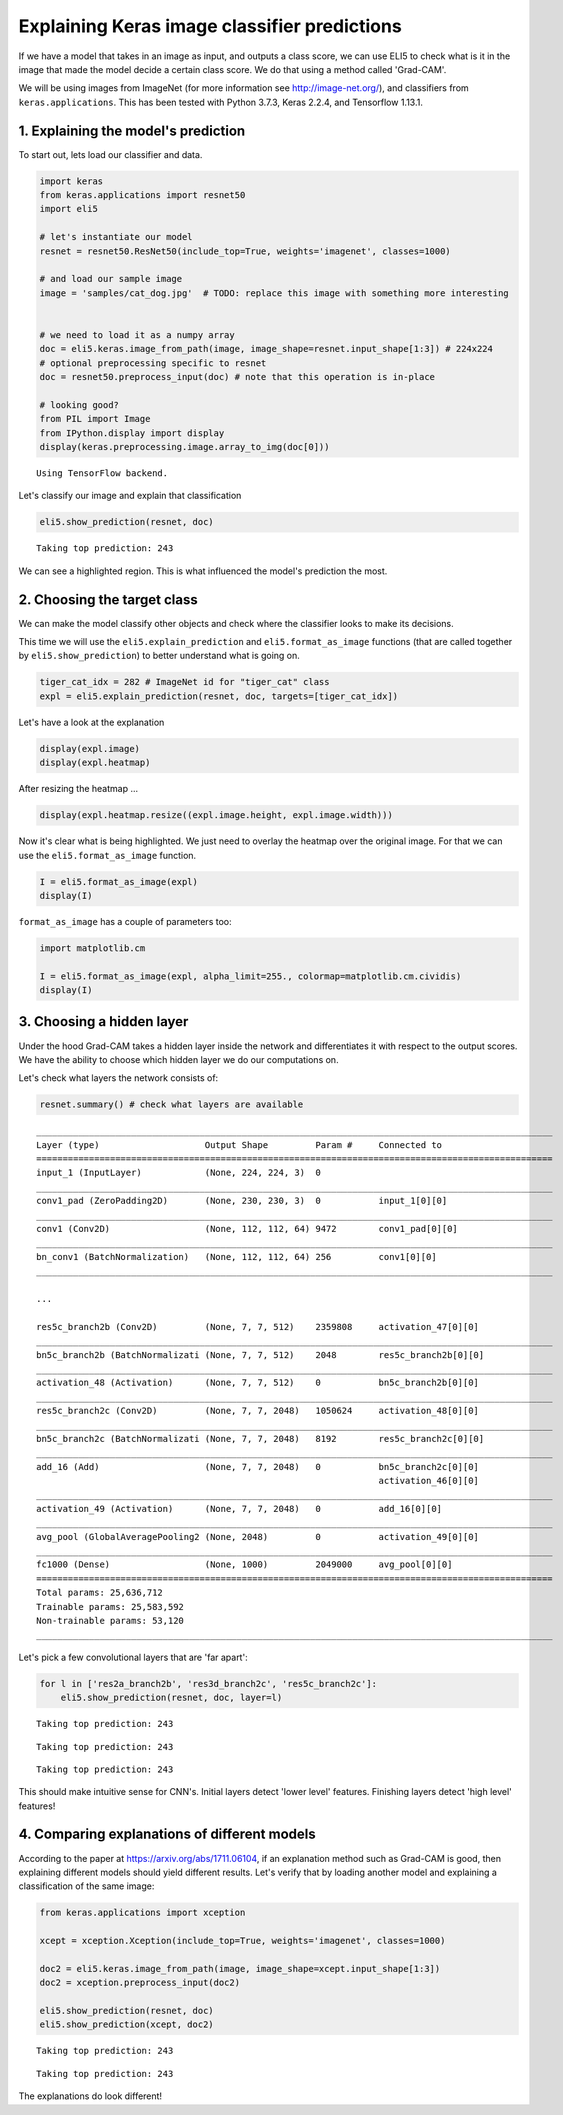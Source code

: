 
Explaining Keras image classifier predictions
=============================================

If we have a model that takes in an image as input, and outputs a class
score, we can use ELI5 to check what is it in the image that made the
model decide a certain class score. We do that using a method called
'Grad-CAM'.

We will be using images from ImageNet (for more information see
http://image-net.org/), and classifiers from ``keras.applications``.
This has been tested with Python 3.7.3, Keras 2.2.4, and Tensorflow
1.13.1.

1. Explaining the model's prediction
------------------------------------

To start out, lets load our classifier and data.

.. code:: ipython3

    import keras
    from keras.applications import resnet50
    import eli5
    
    # let's instantiate our model
    resnet = resnet50.ResNet50(include_top=True, weights='imagenet', classes=1000)
    
    # and load our sample image
    image = 'samples/cat_dog.jpg'  # TODO: replace this image with something more interesting
    
    
    # we need to load it as a numpy array
    doc = eli5.keras.image_from_path(image, image_shape=resnet.input_shape[1:3]) # 224x224
    # optional preprocessing specific to resnet
    doc = resnet50.preprocess_input(doc) # note that this operation is in-place
    
    # looking good?
    from PIL import Image
    from IPython.display import display
    display(keras.preprocessing.image.array_to_img(doc[0]))


.. parsed-literal::

    Using TensorFlow backend.





.. image:: static/keras-image-classifiers/output_1_2.png


Let's classify our image and explain that classification

.. code:: ipython3

    eli5.show_prediction(resnet, doc)


.. parsed-literal::

    Taking top prediction: 243



.. image:: static/keras-image-classifiers/output_3_1.png







We can see a highlighted region. This is what influenced the model's
prediction the most.

2. Choosing the target class
----------------------------

We can make the model classify other objects and check where the
classifier looks to make its decisions.

This time we will use the ``eli5.explain_prediction`` and
``eli5.format_as_image`` functions (that are called together by
``eli5.show_prediction``) to better understand what is going on.

.. code:: ipython3

    tiger_cat_idx = 282 # ImageNet id for "tiger_cat" class
    expl = eli5.explain_prediction(resnet, doc, targets=[tiger_cat_idx])

Let's have a look at the explanation

.. code:: ipython3

    display(expl.image)
    display(expl.heatmap)



.. image:: static/keras-image-classifiers/output_8_0.png



.. image:: static/keras-image-classifiers/output_8_1.png


After resizing the heatmap ...

.. code:: ipython3

    display(expl.heatmap.resize((expl.image.height, expl.image.width)))



.. image:: static/keras-image-classifiers/output_10_0.png


Now it's clear what is being highlighted. We just need to overlay the
heatmap over the original image. For that we can use the
``eli5.format_as_image`` function.

.. code:: ipython3

    I = eli5.format_as_image(expl)
    display(I)



.. image:: static/keras-image-classifiers/output_12_0.png


``format_as_image`` has a couple of parameters too:

.. code:: ipython3

    import matplotlib.cm
    
    I = eli5.format_as_image(expl, alpha_limit=255., colormap=matplotlib.cm.cividis)
    display(I)



.. image:: static/keras-image-classifiers/output_14_0.png


3. Choosing a hidden layer
--------------------------

Under the hood Grad-CAM takes a hidden layer inside the network and
differentiates it with respect to the output scores. We have the ability
to choose which hidden layer we do our computations on.

Let's check what layers the network consists of:

.. code:: ipython3

    resnet.summary() # check what layers are available


.. parsed-literal::

    __________________________________________________________________________________________________
    Layer (type)                    Output Shape         Param #     Connected to                     
    ==================================================================================================
    input_1 (InputLayer)            (None, 224, 224, 3)  0                                            
    __________________________________________________________________________________________________
    conv1_pad (ZeroPadding2D)       (None, 230, 230, 3)  0           input_1[0][0]                    
    __________________________________________________________________________________________________
    conv1 (Conv2D)                  (None, 112, 112, 64) 9472        conv1_pad[0][0]                  
    __________________________________________________________________________________________________
    bn_conv1 (BatchNormalization)   (None, 112, 112, 64) 256         conv1[0][0]                      
    __________________________________________________________________________________________________

    ...
    
    res5c_branch2b (Conv2D)         (None, 7, 7, 512)    2359808     activation_47[0][0]              
    __________________________________________________________________________________________________
    bn5c_branch2b (BatchNormalizati (None, 7, 7, 512)    2048        res5c_branch2b[0][0]             
    __________________________________________________________________________________________________
    activation_48 (Activation)      (None, 7, 7, 512)    0           bn5c_branch2b[0][0]              
    __________________________________________________________________________________________________
    res5c_branch2c (Conv2D)         (None, 7, 7, 2048)   1050624     activation_48[0][0]              
    __________________________________________________________________________________________________
    bn5c_branch2c (BatchNormalizati (None, 7, 7, 2048)   8192        res5c_branch2c[0][0]             
    __________________________________________________________________________________________________
    add_16 (Add)                    (None, 7, 7, 2048)   0           bn5c_branch2c[0][0]              
                                                                     activation_46[0][0]              
    __________________________________________________________________________________________________
    activation_49 (Activation)      (None, 7, 7, 2048)   0           add_16[0][0]                     
    __________________________________________________________________________________________________
    avg_pool (GlobalAveragePooling2 (None, 2048)         0           activation_49[0][0]              
    __________________________________________________________________________________________________
    fc1000 (Dense)                  (None, 1000)         2049000     avg_pool[0][0]                   
    ==================================================================================================
    Total params: 25,636,712
    Trainable params: 25,583,592
    Non-trainable params: 53,120
    __________________________________________________________________________________________________


Let's pick a few convolutional layers that are 'far apart':

.. code:: ipython3

    for l in ['res2a_branch2b', 'res3d_branch2c', 'res5c_branch2c']:
        eli5.show_prediction(resnet, doc, layer=l)


.. parsed-literal::

    Taking top prediction: 243



.. image:: static/keras-image-classifiers/output_18_1.png


.. parsed-literal::

    Taking top prediction: 243



.. image:: static/keras-image-classifiers/output_18_3.png


.. parsed-literal::

    Taking top prediction: 243



.. image:: static/keras-image-classifiers/output_18_5.png


This should make intuitive sense for CNN's. Initial layers detect 'lower
level' features. Finishing layers detect 'high level' features!

4. Comparing explanations of different models
---------------------------------------------

According to the paper at https://arxiv.org/abs/1711.06104, if an
explanation method such as Grad-CAM is good, then explaining different
models should yield different results. Let's verify that by loading
another model and explaining a classification of the same image:

.. code:: ipython3

    from keras.applications import xception
    
    xcept = xception.Xception(include_top=True, weights='imagenet', classes=1000)
    
    doc2 = eli5.keras.image_from_path(image, image_shape=xcept.input_shape[1:3])
    doc2 = xception.preprocess_input(doc2)
    
    eli5.show_prediction(resnet, doc)
    eli5.show_prediction(xcept, doc2)


.. parsed-literal::

    Taking top prediction: 243



.. image:: static/keras-image-classifiers/output_21_1.png


.. parsed-literal::

    Taking top prediction: 243



.. image:: static/keras-image-classifiers/output_21_3.png







The explanations do look different!
